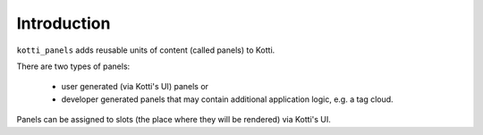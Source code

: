 Introduction
============

``kotti_panels`` adds reusable units of content (called panels) to Kotti.

There are two types of panels:

 -  user generated (via Kotti's UI) panels or
 -  developer generated panels that may contain additional application logic,
    e.g. a tag cloud.

Panels can be assigned to slots (the place where they will be rendered) via
Kotti's UI.

